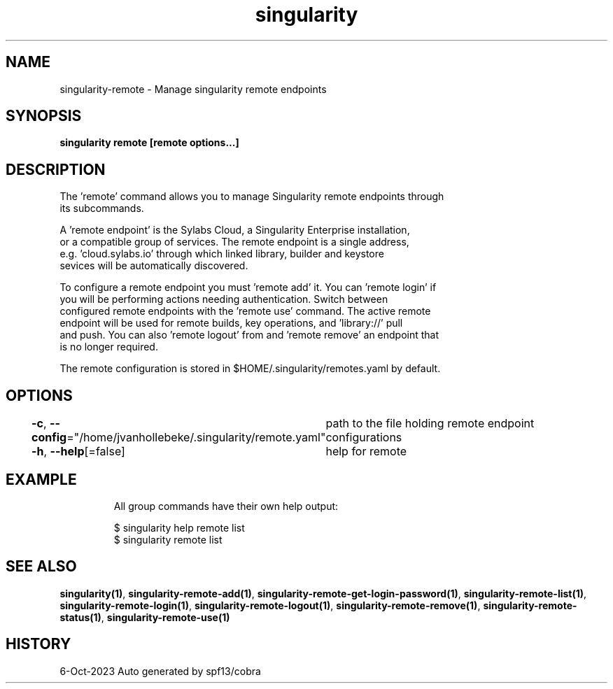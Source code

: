 .nh
.TH "singularity" "1" "Oct 2023" "Auto generated by spf13/cobra" ""

.SH NAME
.PP
singularity-remote - Manage singularity remote endpoints


.SH SYNOPSIS
.PP
\fBsingularity remote [remote options...]\fP


.SH DESCRIPTION
.PP
The 'remote' command allows you to manage Singularity remote endpoints through
  its subcommands.

.PP
A 'remote endpoint' is the Sylabs Cloud, a Singularity Enterprise installation,
  or a compatible group of services. The remote endpoint is a single address,
  e.g. 'cloud.sylabs.io' through which linked library, builder and keystore
  sevices will be automatically discovered.

.PP
To configure a remote endpoint you must 'remote add' it. You can 'remote login' if
  you will be performing actions needing authentication. Switch between
  configured remote endpoints with the 'remote use' command. The active remote
  endpoint will be used for remote builds, key operations, and 'library://' pull
  and push. You can also 'remote logout' from and 'remote remove' an endpoint that
  is no longer required.

.PP
The remote configuration is stored in $HOME/.singularity/remotes.yaml by default.


.SH OPTIONS
.PP
\fB-c\fP, \fB--config\fP="/home/jvanhollebeke/.singularity/remote.yaml"
	path to the file holding remote endpoint configurations

.PP
\fB-h\fP, \fB--help\fP[=false]
	help for remote


.SH EXAMPLE
.PP
.RS

.nf

  All group commands have their own help output:

    $ singularity help remote list
    $ singularity remote list

.fi
.RE


.SH SEE ALSO
.PP
\fBsingularity(1)\fP, \fBsingularity-remote-add(1)\fP, \fBsingularity-remote-get-login-password(1)\fP, \fBsingularity-remote-list(1)\fP, \fBsingularity-remote-login(1)\fP, \fBsingularity-remote-logout(1)\fP, \fBsingularity-remote-remove(1)\fP, \fBsingularity-remote-status(1)\fP, \fBsingularity-remote-use(1)\fP


.SH HISTORY
.PP
6-Oct-2023 Auto generated by spf13/cobra

